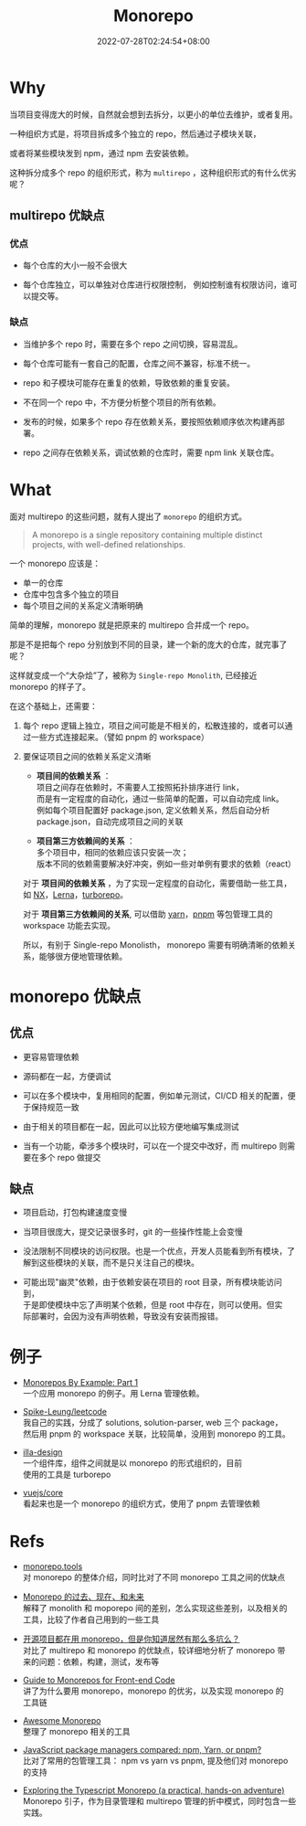 #+title: Monorepo
#+date: 2022-07-28T02:24:54+08:00
#+lastmod: 2022-07-28T02:24:54+08:00
#+draft: false
#+OPTIONS: \n:t
* Why
当项目变得庞大的时候，自然就会想到去拆分，以更小的单位去维护，或者复用。

一种组织方式是，将项目拆成多个独立的 repo，然后通过子模块关联，

或者将某些模块发到 npm，通过 npm 去安装依赖。

这种拆分成多个 repo 的组织形式，称为 ~multirepo~ ，这种组织形式的有什么优劣呢？

** multirepo 优缺点
*** 优点
- 每个仓库的大小一般不会很大

- 每个仓库独立，可以单独对仓库进行权限控制， 例如控制谁有权限访问，谁可以提交等。

*** 缺点
- 当维护多个 repo 时，需要在多个 repo 之间切换，容易混乱。

- 每个仓库可能有一套自己的配置，仓库之间不兼容，标准不统一。

- repo 和子模块可能存在重复的依赖，导致依赖的重复安装。

- 不在同一个 repo 中，不方便分析整个项目的所有依赖。

- 发布的时候，如果多个 repo 存在依赖关系，要按照依赖顺序依次构建再部署。

- repo 之间存在依赖关系，调试依赖的仓库时，需要 npm link 关联仓库。
* What
面对 multirepo 的这些问题，就有人提出了 ~monorepo~ 的组织方式。

#+begin_quote
A monorepo is a single repository containing multiple distinct
projects, with well-defined relationships.
#+end_quote

一个 monorepo 应该是：

- 单一的仓库
- 仓库中包含多个独立的项目
- 每个项目之间的关系定义清晰明确

简单的理解，monorepo 就是把原来的 multirepo 合并成一个 repo。

那是不是把每个 repo 分别放到不同的目录，建一个新的庞大的仓库，就完事了呢？

这样就变成一个“大杂烩”了，被称为 ~Single-repo Monolith~, 已经接近 monorepo 的样子了。

在这个基础上，还需要：

1. 每个 repo 逻辑上独立，项目之间可能是不相关的，松散连接的，或者可以通过一些方式连接起来。（譬如 pnpm 的 workspace）

2. 要保证项目之间的依赖关系定义清晰
   - *项目间的依赖关系* ：\\
     项目之间存在依赖时，不需要人工按照拓扑排序进行 link， \\
     而是有一定程度的自动化，通过一些简单的配置，可以自动完成 link。\\
     例如每个项目配置好 package.json, 定义依赖关系，然后自动分析 package.json，自动完成项目之间的关联

   - *项目第三方依赖间的关系* ：\\
     多个项目中，相同的依赖应该只安装一次；\\
     版本不同的依赖需要解决好冲突，例如一些对单例有要求的依赖（react）

   对于 *项目间的依赖关系* ，为了实现一定程度的自动化，需要借助一些工具，如 [[https://nx.dev/][NX]]，[[https://lerna.js.org/][Lerna]]，[[https://turborepo.org/][turborepo]]。

   对于 *项目第三方依赖间的关系*, 可以借助 [[https://yarnpkg.com/][yarn]]，[[https://pnpm.io/][pnpm]] 等包管理工具的 workspace 功能去实现。

   所以，有别于 Single-repo Monolisth， monorepo 需要有明确清晰的依赖关系，能够很方便地管理依赖。

* monorepo 优缺点
** 优点
- 更容易管理依赖

- 源码都在一起，方便调试

- 可以在多个模块中，复用相同的配置，例如单元测试，CI/CD 相关的配置，便于保持规范一致

- 由于相关的项目都在一起，因此可以比较方便地编写集成测试

- 当有一个功能，牵涉多个模块时，可以在一个提交中改好，而 multirepo 则需要在多个 repo 做提交

** 缺点
- 项目启动，打包构建速度变慢

- 当项目很庞大，提交记录很多时，git 的一些操作性能上会变慢

- 没法限制不同模块的访问权限。也是一个优点，开发人员能看到所有模块，了解到这些模块的关联，而不是只关注自己的模块。

- 可能出现"幽灵"依赖，由于依赖安装在项目的 root 目录，所有模块能访问到，
  于是即使模块中忘了声明某个依赖，但是 root 中存在，则可以使用。但实
  际部署时，会因为没有声明依赖，导致没有安装而报错。

* 例子
- [[https://codeburst.io/monorepos-by-example-part-1-3a883b49047e][Monorepos By Example: Part 1]]\\
  一个应用 monorepo 的例子。用 Lerna 管理依赖。

- [[https://github.com/Spike-Leung/leetcode][Spike-Leung/leetcode]] \\
  我自己的实践，分成了 solutions, solution-parser, web 三个 package，
  然后用 pnpm 的 workspace 关联，比较简单，没用到 monorepo 的工具。

- [[https://github.com/illa-family/illa-design][illa-design]] \\
  一个组件库，组件之间就是以 monorepo 的形式组织的，目前
  使用的工具是 turborepo

- [[https://github.com/vuejs/core][vuejs/core]] \\
  看起来也是一个 monorepo 的组织方式，使用了 pnpm 去管理依赖

* Refs
- [[https://monorepo.tools/][monorepo.tools]] \\
  对 monorepo 的整体介绍，同时比对了不同 monorepo 工具之间的优缺点

- [[https://mp.weixin.qq.com/s/U8_30S9B0S_SU3jdgUxFGQ][Monorepo 的过去、现在、和未来]] \\
  解释了 monolith 和 moporepo 间的差别，怎么实现这些差别，以及相关的
  工具，比较了作者自己用到的一些工具

- [[https://segmentfault.com/a/1190000039814987][开源项目都在用 monorepo，但是你知道居然有那么多坑么？]] \\
  对比了 multirepo 和 monorepo 的优缺点，较详细地分析了 monorepo 带
  来的问题：依赖，构建，测试，发布等

- [[https://www.toptal.com/front-end/guide-to-monorepos][Guide to Monorepos for Front-end Code]] \\
  讲了为什么要用 monorepo，monorepo 的优劣，以及实现 monorepo 的
  工具链

- [[https://github.com/korfuri/awesome-monorepo][Awesome Monorepo]] \\
  整理了 monorepo 相关的工具

- [[https://blog.logrocket.com/javascript-package-managers-compared/][JavaScript package managers compared: npm, Yarn, or pnpm?]]\\
  比对了常用的包管理工具： npm vs yarn vs pnpm, 提及他们对 monorepo 的支持

- [[https://dev.to/jonlauridsen/exploring-the-typescript-monorepo-a-practical-hands-on-adventure-your-help-is-needed-2ggb][Exploring the Typescript Monorepo (a practical, hands-on adventure)]]\\
  Monorepo 引子，作为目录管理和 multirepo 管理的折中模式，同时包含一些实践。
